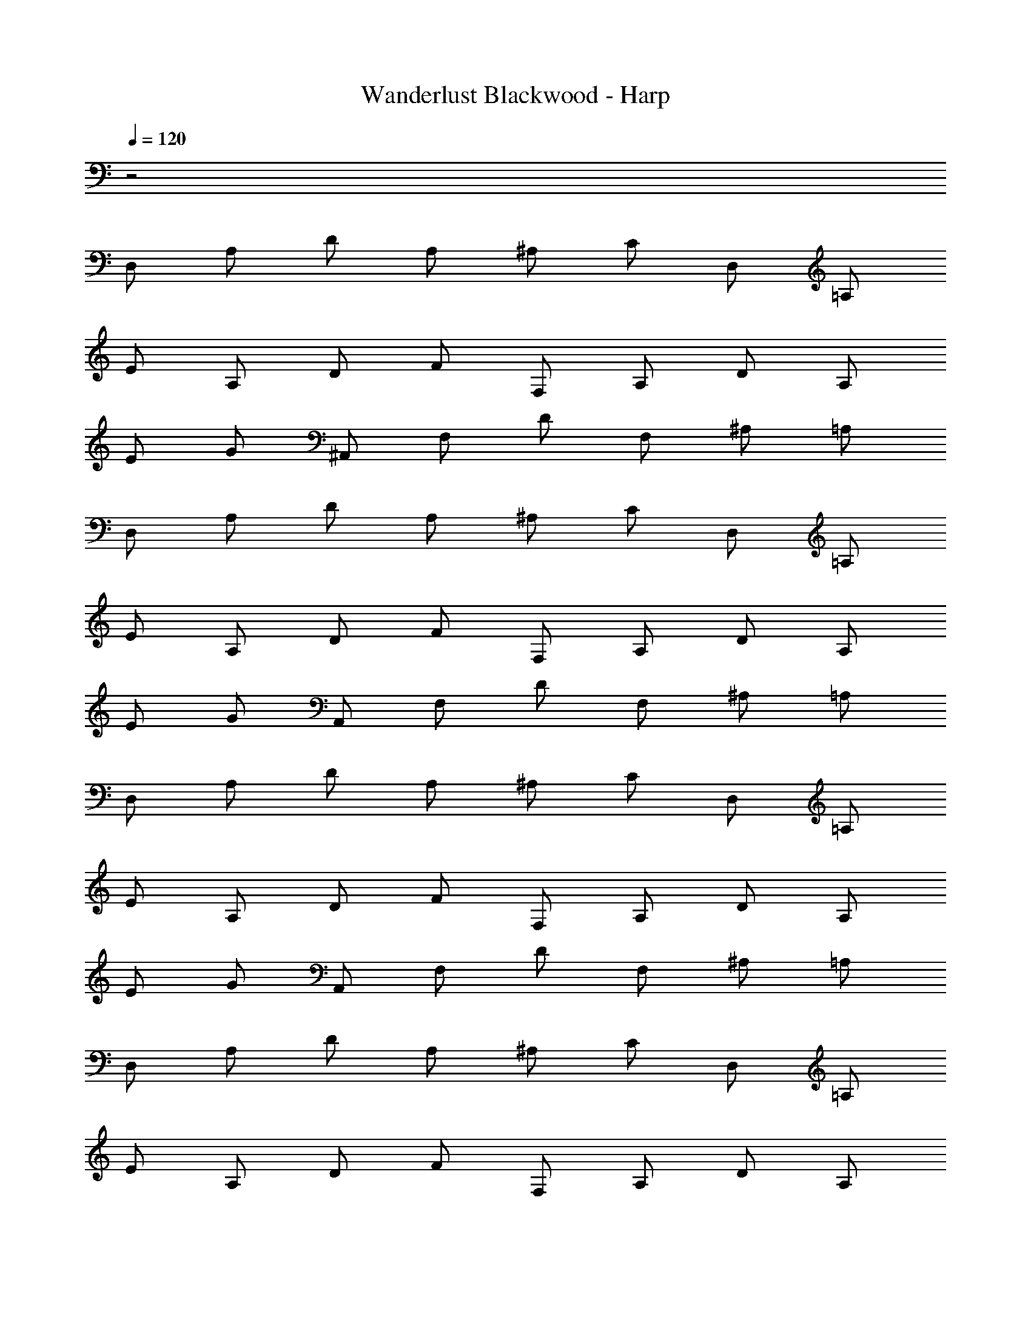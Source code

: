 X: 1
T: Wanderlust Blackwood - Harp
Z: ABC Generated by Starbound Composer
L: 1/8
Q: 1/4=120
K: C
z4
D, A, D A, ^A, C D, =A, 
E A, D F F, A, D A, 
E G ^A,, F, D F, ^A, =A, 
D, A, D A, ^A, C D, =A, 
E A, D F F, A, D A, 
E G A,, F, D F, ^A, =A, 
D, A, D A, ^A, C D, =A, 
E A, D F F, A, D A, 
E G A,, F, D F, ^A, =A, 
D, A, D A, ^A, C D, =A, 
E A, D F F, A, D A, 
E G A,, F, D F, ^A, =A, 
D, A, D A, ^A, C D, =A, 
E A, D F F, A, D A, 
E G A,, F, D F, ^A, =A, 
D, A, D A, ^A, C D, =A, 
E A, D F F, A, D A, 
E G A,, F, D F, ^A, =A, 
D, A, D A, ^A, C D, =A, 
E A, D F F, A, D A, 
E G A,, F, D F, ^A, =A, 
D, A, D A, ^A, C D, =A, 
E A, D F F, A, D A, 
E G A,, F, D F, ^A, =A, 
D, A, D A, ^A, C D, =A, 
E A, D F F, A, D A, 
E G A,, F, D F, ^A, =A, 
D, A, D A, ^A, C D, =A, 
E A, D F F, A, D A, 
E G A,, F, D F, ^A, =A, 
D, A, D A, ^A, C D, =A, 
E A, D F F, A, D A, 
E G A,, F, D F, ^A, =A, 
D, A, D A, ^A, C D, =A, 
E A, D F F, A, D A, 
E G A,, F, D F, ^A, =A, 
